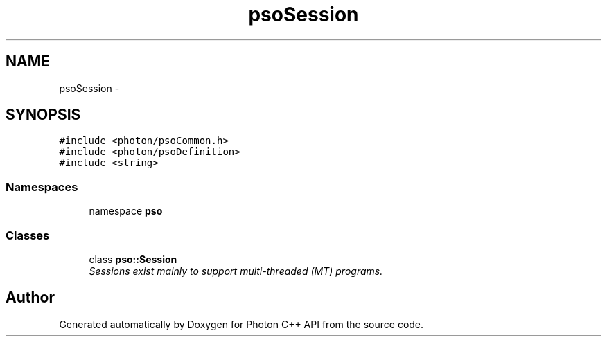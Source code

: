 .TH "psoSession" 3 "11 Dec 2008" "Version 0.4.0" "Photon C++ API" \" -*- nroff -*-
.ad l
.nh
.SH NAME
psoSession \- 
.SH SYNOPSIS
.br
.PP
\fC#include <photon/psoCommon.h>\fP
.br
\fC#include <photon/psoDefinition>\fP
.br
\fC#include <string>\fP
.br

.SS "Namespaces"

.in +1c
.ti -1c
.RI "namespace \fBpso\fP"
.br
.in -1c
.SS "Classes"

.in +1c
.ti -1c
.RI "class \fBpso::Session\fP"
.br
.RI "\fISessions exist mainly to support multi-threaded (MT) programs. \fP"
.in -1c
.SH "Author"
.PP 
Generated automatically by Doxygen for Photon C++ API from the source code.
